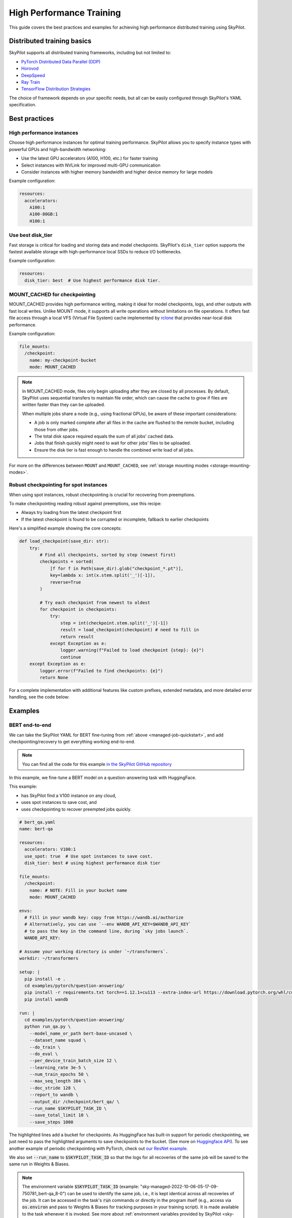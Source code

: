.. _high-performance-training:

High Performance Training
=========================

This guide covers the best practices and examples for achieving high performance distributed training using SkyPilot.

Distributed training basics
----------------------------

SkyPilot supports all distributed training frameworks, including but not limited to:

- `PyTorch Distributed Data Parallel (DDP) <https://github.com/skypilot-org/skypilot/tree/master/examples/spot/resnet_ddp>`_
- `Horovod <https://github.com/skypilot-org/skypilot/tree/master/examples/horovod>`_
- `DeepSpeed <https://github.com/skypilot-org/skypilot/tree/master/examples/deepspeed>`_
- `Ray Train <https://github.com/skypilot-org/skypilot/tree/master/examples/ray_train>`_
- `TensorFlow Distribution Strategies <https://github.com/skypilot-org/skypilot/tree/master/examples/tensorflow>`_

The choice of framework depends on your specific needs, but all can be easily configured through SkyPilot's YAML specification.

Best practices
--------------

High performance instances
~~~~~~~~~~~~~~~~~~~~~~~~~~~~
Choose high performance instances for optimal training performance. SkyPilot allows you to specify instance types with powerful GPUs and high-bandwidth networking:

- Use the latest GPU accelerators (A100, H100, etc.) for faster training
- Select instances with NVLink for improved multi-GPU communication
- Consider instances with higher memory bandwidth and higher device memory for large models

Example configuration:

.. code-block:: yaml

  resources:
    accelerators: 
      A100:1  
      A100-80GB:1  
      H100:1  

Use best disk_tier
~~~~~~~~~~~~~~~~~~~~~~~
Fast storage is critical for loading and storing data and model checkpoints.
SkyPilot's ``disk_tier`` option supports the fastest available storage with high-performance local SSDs to reduce I/O bottlenecks.

Example configuration:

.. code-block:: yaml

  resources:
    disk_tier: best  # Use highest performance disk tier.


MOUNT_CACHED for checkpointing
~~~~~~~~~~~~~~~~~~~~~~~~~~~~~~~

MOUNT_CACHED provides high performance writing, making it ideal for model checkpoints, logs, and other outputs with fast local writes. Unlike MOUNT mode, it supports all write operations without limitations on file operations. It offers fast file access through a local VFS (Virtual File System) cache implemented by `rclone <https://rclone.org/>`__ that provides near-local disk performance. 

Example configuration:

.. code-block:: yaml

    file_mounts:
      /checkpoint:
        name: my-checkpoint-bucket  
        mode: MOUNT_CACHED

.. note::
   
   In MOUNT_CACHED mode, files only begin uploading after they are closed by all processes. By default, SkyPilot uses sequential transfers to maintain file order, which can cause the cache to grow if files are written faster than they can be uploaded.

   When multiple jobs share a node (e.g., using fractional GPUs), be aware of these important considerations:
   
   - A job is only marked complete after all files in the cache are flushed to the remote bucket, including those from other jobs.
   - The total disk space required equals the sum of all jobs' cached data.
   - Jobs that finish quickly might need to wait for other jobs' files to be uploaded.
   - Ensure the disk tier is fast enough to handle the combined write load of all jobs.

For more on the differences between ``MOUNT`` and ``MOUNT_CACHED``, see :ref:`storage mounting modes <storage-mounting-modes>`.

Robust checkpointing for spot instances
~~~~~~~~~~~~~~~~~~~~~~~~~~~~~~~~~~~~~~~~

When using spot instances, robust checkpointing is crucial for recovering from preemptions. 

To make checkpointing reading robust against preemptions, use this recipe:

- Always try loading from the latest checkpoint first 
- If the latest checkpoint is found to be corrupted or incomplete,  fallback to earlier checkpoints

Here's a simplified example showing the core concepts:

.. code-block:: python

    def load_checkpoint(save_dir: str):
        try:
            # Find all checkpoints, sorted by step (newest first)
            checkpoints = sorted(
                [f for f in Path(save_dir).glob("checkpoint_*.pt")],
                key=lambda x: int(x.stem.split('_')[-1]),
                reverse=True
            )
            
            # Try each checkpoint from newest to oldest
            for checkpoint in checkpoints:
                try:
                    step = int(checkpoint.stem.split('_')[-1])
                    result = load_checkpoint(checkpoint) # need to fill in
                    return result
                except Exception as e:
                    logger.warning(f"Failed to load checkpoint {step}: {e}")
                    continue
        except Exception as e:
            logger.error(f"Failed to find checkpoints: {e}")
            return None

For a complete implementation with additional features like custom prefixes, extended metadata, and more detailed error handling, see the code below:

.. dropdown:: Full Implementation
    :animate: fade-in-slide-down

    .. code-block:: python

        from datetime import datetime
        import functools
        import json
        import logging
        import os
        from pathlib import Path
        from typing import Any, Callable, Dict, Optional, TypeVar, Union

        import torch

        logger = logging.getLogger(__name__)

        T = TypeVar('T')

        def save_checkpoint(
            save_dir: str,
            max_checkpoints: int = 5,
            checkpoint_prefix: str = "checkpoint",
        ):
            """
            Decorator for saving checkpoints with fallback mechanism.
            
            Args:
                save_dir: Directory to save checkpoints
                max_checkpoints: Maximum number of checkpoints to keep
                checkpoint_prefix: Prefix for checkpoint files

            Examples:
                # Basic usage with a simple save function
                @save_checkpoint(save_dir="checkpoints")
                def save_model(step: int, model: torch.nn.Module):
                    torch.save(model.state_dict(), f"checkpoints/model_{step}.pt")

                # With custom save function that includes optimizer
                @save_checkpoint(save_dir="checkpoints")
                def save_training_state(step: int, model: torch.nn.Module, optimizer: torch.optim.Optimizer):
                    torch.save({
                        'model': model.state_dict(),
                        'optimizer': optimizer.state_dict(),
                        'step': step
                    }, f"checkpoints/training_{step}.pt")

                # With additional data and custom prefix
                @save_checkpoint(save_dir="checkpoints", checkpoint_prefix="experiment1")
                def save_with_metrics(step: int, model: torch.nn.Module, metrics: Dict[str, float]):
                    torch.save({
                        'model': model.state_dict(),
                        'metrics': metrics,
                        'step': step
                    }, f"checkpoints/experiment1_step_{step}.pt")
            """
            def decorator(func: Callable[..., T]) -> Callable[..., T]:
                # Initialize state
                save_dir_path = Path(save_dir)
                save_dir_path.mkdir(parents=True, exist_ok=True)

                @functools.wraps(func)
                def wrapper(*args, **kwargs) -> T:
                    # Get current step from kwargs or args
                    step = kwargs.get('step', args[0] if args else None)
                    if step is None:
                        return func(*args, **kwargs)

                    try:
                        # Call the original save function
                        result = func(*args, **kwargs)
                        
                        # Save metadata
                        metadata = {
                            'step': step,
                            'timestamp': datetime.now().isoformat(),
                            'model_type': kwargs.get('model', args[1] if len(args) > 1 else None).__class__.__name__,
                        }
                        
                        metadata_path = save_dir_path / f"{checkpoint_prefix}_step_{step}_metadata.json"
                        with open(metadata_path, 'w') as f:
                            json.dump(metadata, f)

                        # Cleanup old checkpoints
                        checkpoints = sorted(
                            [f for f in save_dir_path.glob(f"{checkpoint_prefix}_step_*.pt")],
                            key=lambda x: int(x.stem.split('_')[-1])
                        )
                        
                        while len(checkpoints) > max_checkpoints:
                            oldest_checkpoint = checkpoints.pop(0)
                            oldest_checkpoint.unlink()
                            metadata_path = oldest_checkpoint.with_suffix('_metadata.json')
                            if metadata_path.exists():
                                metadata_path.unlink()

                        logger.info(f"Saved checkpoint at step {step}")
                        return result

                    except Exception as e:
                        logger.error(f"Failed to save checkpoint at step {step}: {str(e)}")
                        return func(*args, **kwargs)

                return wrapper
            return decorator

        def load_checkpoint(
            save_dir: str,
            checkpoint_prefix: str = "checkpoint",
        ):
            """
            Decorator for loading checkpoints with fallback mechanism.
            Tries to load from the latest checkpoint, if that fails tries the second latest, and so on.
            
            Args:
                save_dir: Directory containing checkpoints
                checkpoint_prefix: Prefix for checkpoint files

            Examples:
                # Basic usage with a simple load function
                @load_checkpoint(save_dir="checkpoints")
                def load_model(step: int, model: torch.nn.Module):
                    model.load_state_dict(torch.load(f"checkpoints/model_{step}.pt"))

                # Loading with optimizer
                @load_checkpoint(save_dir="checkpoints")
                def load_training_state(step: int, model: torch.nn.Module, optimizer: torch.optim.Optimizer):
                    checkpoint = torch.load(f"checkpoints/training_{step}.pt")
                    model.load_state_dict(checkpoint['model'])
                    optimizer.load_state_dict(checkpoint['optimizer'])
                    return checkpoint['step']

                # Loading with custom prefix and additional data
                @load_checkpoint(save_dir="checkpoints", checkpoint_prefix="experiment1")
                def load_with_metrics(step: int, model: torch.nn.Module):
                    checkpoint = torch.load(f"checkpoints/experiment1_step_{step}.pt")
                    model.load_state_dict(checkpoint['model'])
                    return checkpoint['metrics']
            """
            def decorator(func: Callable[..., T]) -> Callable[..., T]:
                save_dir_path = Path(save_dir)

                @functools.wraps(func)
                def wrapper(*args, **kwargs) -> T:
                    try:
                        # Find available checkpoints
                        checkpoints = sorted(
                            [f for f in save_dir_path.glob(f"{checkpoint_prefix}_step_*.pt")],
                            key=lambda x: int(x.stem.split('_')[-1]),
                            reverse=True  # Sort in descending order (newest first)
                        )
                        
                        if not checkpoints:
                            logger.warning("No checkpoints found")
                            return func(*args, **kwargs)

                        # Try each checkpoint from newest to oldest
                        for checkpoint in checkpoints:
                            try:
                                step = int(checkpoint.stem.split('_')[-1])
                                
                                # Call the original load function with the current step
                                if 'step' in kwargs:
                                    kwargs['step'] = step
                                elif args:
                                    args = list(args)
                                    args[0] = step
                                    args = tuple(args)
                                
                                result = func(*args, **kwargs)
                                logger.info(f"Successfully loaded checkpoint from step {step}")
                                return result
                                
                            except Exception as e:
                                logger.warning(f"Failed to load checkpoint at step {step}, trying previous checkpoint: {str(e)}")
                                continue

                        # If we get here, all checkpoints failed
                        logger.error("Failed to load any checkpoint")
                        return func(*args, **kwargs)

                    except Exception as e:
                        logger.error(f"Failed to find checkpoints: {str(e)}")
                        return func(*args, **kwargs)

                return wrapper
            return decorator


Examples
--------

.. _bert:

BERT end-to-end
~~~~~~~~~~~~~~~

We can take the SkyPilot YAML for BERT fine-tuning from :ref:`above <managed-job-quickstart>`, and add checkpointing/recovery to get everything working end-to-end.

.. note::
  You can find all the code for this example `in the SkyPilot GitHub repository <https://github.com/skypilot-org/skypilot/blob/master/examples/spot/bert_qa.yaml>`_

In this example, we fine-tune a BERT model on a question-answering task with HuggingFace.

This example:

- has SkyPilot find a V100 instance on any cloud,
- uses spot instances to save cost, and
- uses checkpointing to recover preempted jobs quickly.

.. code-block:: yaml

  # bert_qa.yaml
  name: bert-qa

  resources:
    accelerators: V100:1
    use_spot: true  # Use spot instances to save cost.
    disk_tier: best # using highest performance disk tier

  file_mounts:
    /checkpoint:
      name: # NOTE: Fill in your bucket name
      mode: MOUNT_CACHED

  envs:
    # Fill in your wandb key: copy from https://wandb.ai/authorize
    # Alternatively, you can use `--env WANDB_API_KEY=$WANDB_API_KEY`
    # to pass the key in the command line, during `sky jobs launch`.
    WANDB_API_KEY:

  # Assume your working directory is under `~/transformers`.
  workdir: ~/transformers

  setup: |
    pip install -e .
    cd examples/pytorch/question-answering/
    pip install -r requirements.txt torch==1.12.1+cu113 --extra-index-url https://download.pytorch.org/whl/cu113
    pip install wandb

  run: |
    cd examples/pytorch/question-answering/
    python run_qa.py \
      --model_name_or_path bert-base-uncased \
      --dataset_name squad \
      --do_train \
      --do_eval \
      --per_device_train_batch_size 12 \
      --learning_rate 3e-5 \
      --num_train_epochs 50 \
      --max_seq_length 384 \
      --doc_stride 128 \
      --report_to wandb \
      --output_dir /checkpoint/bert_qa/ \
      --run_name $SKYPILOT_TASK_ID \
      --save_total_limit 10 \
      --save_steps 1000

The highlighted lines add a bucket for checkpoints.
As HuggingFace has built-in support for periodic checkpointing, we just need to pass the highlighted arguments to save checkpoints to the bucket.
(See more on `Huggingface API <https://huggingface.co/docs/transformers/main_classes/trainer#transformers.TrainingArguments.save_steps>`__).
To see another example of periodic checkpointing with PyTorch, check out `our ResNet example <https://github.com/skypilot-org/skypilot/tree/master/examples/spot/resnet_ddp>`__.

We also set :code:`--run_name` to :code:`$SKYPILOT_TASK_ID` so that the logs for all recoveries of the same job will be saved
to the same run in Weights & Biases.

.. note::
  The environment variable :code:`$SKYPILOT_TASK_ID` (example: "sky-managed-2022-10-06-05-17-09-750781_bert-qa_8-0") can be used to identify the same job, i.e., it is kept identical across all
  recoveries of the job.
  It can be accessed in the task's :code:`run` commands or directly in the program itself (e.g., access
  via :code:`os.environ` and pass to Weights & Biases for tracking purposes in your training script). It is made available to
  the task whenever it is invoked. See more about :ref:`environment variables provided by SkyPilot <sky-env-vars>`.

With the highlighted changes, the managed job can now resume training after preemption! We can enjoy the benefits of
cost savings from spot instances without worrying about preemption or losing progress.

.. code-block:: console

  $ sky jobs launch -n bert-qa bert_qa.yaml


Real-world examples
~~~~~~~~~~~~~~~~~~~

* `Vicuna <https://vicuna.lmsys.org/>`_ LLM chatbot: `instructions <https://github.com/skypilot-org/skypilot/tree/master/llm/vicuna>`_, `YAML <https://github.com/skypilot-org/skypilot/blob/master/llm/vicuna/train.yaml>`__
* `Large-scale vector database ingestion <https://github.com/skypilot-org/skypilot/tree/master/examples/vector_database>`__, and the `blog post about it <https://blog.skypilot.co/large-scale-vector-database/>`__
* BERT (shown above): `YAML <https://github.com/skypilot-org/skypilot/blob/master/examples/spot/bert_qa.yaml>`__
* PyTorch DDP, ResNet: `YAML <https://github.com/skypilot-org/skypilot/blob/master/examples/spot/resnet.yaml>`__
* PyTorch Lightning DDP, CIFAR-10: `YAML <https://github.com/skypilot-org/skypilot/blob/master/examples/spot/lightning_cifar10.yaml>`__
